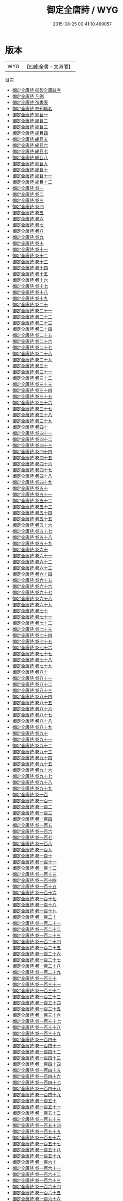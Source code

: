 #+TITLE: 御定全唐詩 / WYG
#+DATE: 2015-08-25 00:41:10.460057
* 版本
 |       WYG|【四庫全書・文淵閣】|
目次
 - [[file:KR4h0140_000.txt::000-1a][御定全唐詩 御製全唐詩序]]
 - [[file:KR4h0140_000.txt::000-3a][御定全唐詩 凡例]]
 - [[file:KR4h0140_000.txt::000-8a][御定全唐詩 進書表]]
 - [[file:KR4h0140_000.txt::000-11a][御定全唐詩 校刋職名]]
 - [[file:KR4h0140_000.txt::000-12a][御定全唐詩 總目一]]
 - [[file:KR4h0140_000.txt::000-21a][御定全唐詩 總目二]]
 - [[file:KR4h0140_000.txt::000-39a][御定全唐詩 總目三]]
 - [[file:KR4h0140_000.txt::000-46a][御定全唐詩 總目四]]
 - [[file:KR4h0140_000.txt::000-52a][御定全唐詩 總目五]]
 - [[file:KR4h0140_000.txt::000-65a][御定全唐詩 總目六]]
 - [[file:KR4h0140_000.txt::000-69a][御定全唐詩 總目七]]
 - [[file:KR4h0140_000.txt::000-77a][御定全唐詩 總目八]]
 - [[file:KR4h0140_000.txt::000-87a][御定全唐詩 總目九]]
 - [[file:KR4h0140_000.txt::000-97a][御定全唐詩 總目十]]
 - [[file:KR4h0140_000.txt::000-103a][御定全唐詩 總目十一]]
 - [[file:KR4h0140_000.txt::000-163a][御定全唐詩 總目十二]]
 - [[file:KR4h0140_001.txt::001-1a][御定全唐詩 卷一]]
 - [[file:KR4h0140_002.txt::002-1a][御定全唐詩 卷二]]
 - [[file:KR4h0140_003.txt::003-1a][御定全唐詩 卷三]]
 - [[file:KR4h0140_004.txt::004-1a][御定全唐詩 卷四]]
 - [[file:KR4h0140_005.txt::005-1a][御定全唐詩 卷五]]
 - [[file:KR4h0140_006.txt::006-1a][御定全唐詩 卷六]]
 - [[file:KR4h0140_007.txt::007-1a][御定全唐詩 卷七]]
 - [[file:KR4h0140_008.txt::008-1a][御定全唐詩 卷八]]
 - [[file:KR4h0140_009.txt::009-1a][御定全唐詩 卷九]]
 - [[file:KR4h0140_010.txt::010-1a][御定全唐詩 卷十]]
 - [[file:KR4h0140_011.txt::011-1a][御定全唐詩 卷十一]]
 - [[file:KR4h0140_012.txt::012-1a][御定全唐詩 卷十二]]
 - [[file:KR4h0140_013.txt::013-1a][御定全唐詩 卷十三]]
 - [[file:KR4h0140_014.txt::014-1a][御定全唐詩 卷十四]]
 - [[file:KR4h0140_015.txt::015-1a][御定全唐詩 卷十五]]
 - [[file:KR4h0140_016.txt::016-1a][御定全唐詩 卷十六]]
 - [[file:KR4h0140_017.txt::017-1a][御定全唐詩 卷十七]]
 - [[file:KR4h0140_018.txt::018-1a][御定全唐詩 卷十八]]
 - [[file:KR4h0140_019.txt::019-1a][御定全唐詩 卷十九]]
 - [[file:KR4h0140_020.txt::020-1a][御定全唐詩 卷二十]]
 - [[file:KR4h0140_021.txt::021-1a][御定全唐詩 卷二十一]]
 - [[file:KR4h0140_022.txt::022-1a][御定全唐詩 卷二十二]]
 - [[file:KR4h0140_023.txt::023-1a][御定全唐詩 卷二十三]]
 - [[file:KR4h0140_024.txt::024-1a][御定全唐詩 卷二十四]]
 - [[file:KR4h0140_025.txt::025-1a][御定全唐詩 卷二十五]]
 - [[file:KR4h0140_026.txt::026-1a][御定全唐詩 卷二十六]]
 - [[file:KR4h0140_027.txt::027-1a][御定全唐詩 卷二十七]]
 - [[file:KR4h0140_028.txt::028-1a][御定全唐詩 卷二十八]]
 - [[file:KR4h0140_029.txt::029-1a][御定全唐詩 卷二十九]]
 - [[file:KR4h0140_030.txt::030-1a][御定全唐詩 卷三十]]
 - [[file:KR4h0140_031.txt::031-1a][御定全唐詩 卷三十一]]
 - [[file:KR4h0140_032.txt::032-1a][御定全唐詩 卷三十二]]
 - [[file:KR4h0140_033.txt::033-1a][御定全唐詩 卷三十三]]
 - [[file:KR4h0140_034.txt::034-1a][御定全唐詩 卷三十四]]
 - [[file:KR4h0140_035.txt::035-1a][御定全唐詩 卷三十五]]
 - [[file:KR4h0140_036.txt::036-1a][御定全唐詩 卷三十六]]
 - [[file:KR4h0140_037.txt::037-1a][御定全唐詩 卷三十七]]
 - [[file:KR4h0140_038.txt::038-1a][御定全唐詩 卷三十八]]
 - [[file:KR4h0140_039.txt::039-1a][御定全唐詩 卷三十九]]
 - [[file:KR4h0140_040.txt::040-1a][御定全唐詩 卷四十]]
 - [[file:KR4h0140_041.txt::041-1a][御定全唐詩 卷四十一]]
 - [[file:KR4h0140_042.txt::042-1a][御定全唐詩 卷四十二]]
 - [[file:KR4h0140_043.txt::043-1a][御定全唐詩 卷四十三]]
 - [[file:KR4h0140_044.txt::044-1a][御定全唐詩 卷四十四]]
 - [[file:KR4h0140_045.txt::045-1a][御定全唐詩 卷四十五]]
 - [[file:KR4h0140_046.txt::046-1a][御定全唐詩 卷四十六]]
 - [[file:KR4h0140_047.txt::047-1a][御定全唐詩 卷四十七]]
 - [[file:KR4h0140_048.txt::048-1a][御定全唐詩 卷四十八]]
 - [[file:KR4h0140_049.txt::049-1a][御定全唐詩 卷四十九]]
 - [[file:KR4h0140_050.txt::050-1a][御定全唐詩 卷五十]]
 - [[file:KR4h0140_051.txt::051-1a][御定全唐詩 卷五十一]]
 - [[file:KR4h0140_052.txt::052-1a][御定全唐詩 卷五十二]]
 - [[file:KR4h0140_053.txt::053-1a][御定全唐詩 卷五十三]]
 - [[file:KR4h0140_054.txt::054-1a][御定全唐詩 卷五十四]]
 - [[file:KR4h0140_055.txt::055-1a][御定全唐詩 卷五十五]]
 - [[file:KR4h0140_056.txt::056-1a][御定全唐詩 卷五十六]]
 - [[file:KR4h0140_057.txt::057-1a][御定全唐詩 卷五十七]]
 - [[file:KR4h0140_058.txt::058-1a][御定全唐詩 卷五十八]]
 - [[file:KR4h0140_059.txt::059-1a][御定全唐詩 卷五十九]]
 - [[file:KR4h0140_060.txt::060-1a][御定全唐詩 卷六十]]
 - [[file:KR4h0140_061.txt::061-1a][御定全唐詩 卷六十一]]
 - [[file:KR4h0140_062.txt::062-1a][御定全唐詩 卷六十二]]
 - [[file:KR4h0140_063.txt::063-1a][御定全唐詩 卷六十三]]
 - [[file:KR4h0140_064.txt::064-1a][御定全唐詩 卷六十四]]
 - [[file:KR4h0140_065.txt::065-1a][御定全唐詩 卷六十五]]
 - [[file:KR4h0140_066.txt::066-1a][御定全唐詩 卷六十六]]
 - [[file:KR4h0140_067.txt::067-1a][御定全唐詩 卷六十七]]
 - [[file:KR4h0140_068.txt::068-1a][御定全唐詩 卷六十八]]
 - [[file:KR4h0140_069.txt::069-1a][御定全唐詩 卷六十九]]
 - [[file:KR4h0140_070.txt::070-1a][御定全唐詩 卷七十]]
 - [[file:KR4h0140_071.txt::071-1a][御定全唐詩 卷七十一]]
 - [[file:KR4h0140_072.txt::072-1a][御定全唐詩 卷七十二]]
 - [[file:KR4h0140_073.txt::073-1a][御定全唐詩 卷七十三]]
 - [[file:KR4h0140_074.txt::074-1a][御定全唐詩 卷七十四]]
 - [[file:KR4h0140_075.txt::075-1a][御定全唐詩 卷七十五]]
 - [[file:KR4h0140_076.txt::076-1a][御定全唐詩 卷七十六]]
 - [[file:KR4h0140_077.txt::077-1a][御定全唐詩 卷七十七]]
 - [[file:KR4h0140_078.txt::078-1a][御定全唐詩 卷七十八]]
 - [[file:KR4h0140_079.txt::079-1a][御定全唐詩 卷七十九]]
 - [[file:KR4h0140_080.txt::080-1a][御定全唐詩 卷八十]]
 - [[file:KR4h0140_081.txt::081-1a][御定全唐詩 卷八十一]]
 - [[file:KR4h0140_082.txt::082-1a][御定全唐詩 卷八十二]]
 - [[file:KR4h0140_083.txt::083-1a][御定全唐詩 卷八十三]]
 - [[file:KR4h0140_084.txt::084-1a][御定全唐詩 卷八十四]]
 - [[file:KR4h0140_085.txt::085-1a][御定全唐詩 卷八十五]]
 - [[file:KR4h0140_086.txt::086-1a][御定全唐詩 卷八十六]]
 - [[file:KR4h0140_087.txt::087-1a][御定全唐詩 卷八十七]]
 - [[file:KR4h0140_088.txt::088-1a][御定全唐詩 卷八十八]]
 - [[file:KR4h0140_089.txt::089-1a][御定全唐詩 卷八十九]]
 - [[file:KR4h0140_090.txt::090-1a][御定全唐詩 卷九十]]
 - [[file:KR4h0140_091.txt::091-1a][御定全唐詩 卷九十一]]
 - [[file:KR4h0140_092.txt::092-1a][御定全唐詩 卷九十二]]
 - [[file:KR4h0140_093.txt::093-1a][御定全唐詩 卷九十三]]
 - [[file:KR4h0140_094.txt::094-1a][御定全唐詩 卷九十四]]
 - [[file:KR4h0140_095.txt::095-1a][御定全唐詩 卷九十五]]
 - [[file:KR4h0140_096.txt::096-1a][御定全唐詩 卷九十六]]
 - [[file:KR4h0140_097.txt::097-1a][御定全唐詩 卷九十七]]
 - [[file:KR4h0140_098.txt::098-1a][御定全唐詩 卷九十八]]
 - [[file:KR4h0140_099.txt::099-1a][御定全唐詩 卷九十九]]
 - [[file:KR4h0140_100.txt::100-1a][御定全唐詩 卷一百]]
 - [[file:KR4h0140_101.txt::101-1a][御定全唐詩 卷一百一]]
 - [[file:KR4h0140_102.txt::102-1a][御定全唐詩 卷一百二]]
 - [[file:KR4h0140_103.txt::103-1a][御定全唐詩 卷一百三]]
 - [[file:KR4h0140_104.txt::104-1a][御定全唐詩 卷一百四]]
 - [[file:KR4h0140_105.txt::105-1a][御定全唐詩 卷一百五]]
 - [[file:KR4h0140_106.txt::106-1a][御定全唐詩 卷一百六]]
 - [[file:KR4h0140_107.txt::107-1a][御定全唐詩 卷一百七]]
 - [[file:KR4h0140_108.txt::108-1a][御定全唐詩 卷一百八]]
 - [[file:KR4h0140_109.txt::109-1a][御定全唐詩 卷一百九]]
 - [[file:KR4h0140_110.txt::110-1a][御定全唐詩 卷一百十]]
 - [[file:KR4h0140_111.txt::111-1a][御定全唐詩 卷一百十一]]
 - [[file:KR4h0140_112.txt::112-1a][御定全唐詩 卷一百十二]]
 - [[file:KR4h0140_113.txt::113-1a][御定全唐詩 卷一百十三]]
 - [[file:KR4h0140_114.txt::114-1a][御定全唐詩 卷一百十四]]
 - [[file:KR4h0140_115.txt::115-1a][御定全唐詩 卷一百十五]]
 - [[file:KR4h0140_116.txt::116-1a][御定全唐詩 卷一百十六]]
 - [[file:KR4h0140_117.txt::117-1a][御定全唐詩 卷一百十七]]
 - [[file:KR4h0140_118.txt::118-1a][御定全唐詩 卷一百十八]]
 - [[file:KR4h0140_119.txt::119-1a][御定全唐詩 卷一百十九]]
 - [[file:KR4h0140_120.txt::120-1a][御定全唐詩 卷一百二十]]
 - [[file:KR4h0140_121.txt::121-1a][御定全唐詩 卷一百二十一]]
 - [[file:KR4h0140_122.txt::122-1a][御定全唐詩 卷一百二十二]]
 - [[file:KR4h0140_123.txt::123-1a][御定全唐詩 卷一百二十三]]
 - [[file:KR4h0140_124.txt::124-1a][御定全唐詩 卷一百二十四]]
 - [[file:KR4h0140_125.txt::125-1a][御定全唐詩 卷一百二十五]]
 - [[file:KR4h0140_126.txt::126-1a][御定全唐詩 卷一百二十六]]
 - [[file:KR4h0140_127.txt::127-1a][御定全唐詩 卷一百二十七]]
 - [[file:KR4h0140_128.txt::128-1a][御定全唐詩 卷一百二十八]]
 - [[file:KR4h0140_129.txt::129-1a][御定全唐詩 卷一百二十九]]
 - [[file:KR4h0140_130.txt::130-1a][御定全唐詩 卷一百三十]]
 - [[file:KR4h0140_131.txt::131-1a][御定全唐詩 卷一百三十一]]
 - [[file:KR4h0140_132.txt::132-1a][御定全唐詩 卷一百三十二]]
 - [[file:KR4h0140_133.txt::133-1a][御定全唐詩 卷一百三十三]]
 - [[file:KR4h0140_134.txt::134-1a][御定全唐詩 卷一百三十四]]
 - [[file:KR4h0140_135.txt::135-1a][御定全唐詩 卷一百三十五]]
 - [[file:KR4h0140_136.txt::136-1a][御定全唐詩 卷一百三十六]]
 - [[file:KR4h0140_137.txt::137-1a][御定全唐詩 卷一百三十七]]
 - [[file:KR4h0140_138.txt::138-1a][御定全唐詩 卷一百三十八]]
 - [[file:KR4h0140_139.txt::139-1a][御定全唐詩 卷一百三十九]]
 - [[file:KR4h0140_140.txt::140-1a][御定全唐詩 卷一百四十]]
 - [[file:KR4h0140_141.txt::141-1a][御定全唐詩 卷一百四十一]]
 - [[file:KR4h0140_142.txt::142-1a][御定全唐詩 卷一百四十二]]
 - [[file:KR4h0140_143.txt::143-1a][御定全唐詩 卷一百四十三]]
 - [[file:KR4h0140_144.txt::144-1a][御定全唐詩 卷一百四十四]]
 - [[file:KR4h0140_145.txt::145-1a][御定全唐詩 卷一百四十五]]
 - [[file:KR4h0140_146.txt::146-1a][御定全唐詩 卷一百四十六]]
 - [[file:KR4h0140_147.txt::147-1a][御定全唐詩 卷一百四十七]]
 - [[file:KR4h0140_148.txt::148-1a][御定全唐詩 卷一百四十八]]
 - [[file:KR4h0140_149.txt::149-1a][御定全唐詩 卷一百四十九]]
 - [[file:KR4h0140_150.txt::150-1a][御定全唐詩 卷一百五十]]
 - [[file:KR4h0140_151.txt::151-1a][御定全唐詩 卷一百五十一]]
 - [[file:KR4h0140_152.txt::152-1a][御定全唐詩 卷一百五十二]]
 - [[file:KR4h0140_153.txt::153-1a][御定全唐詩 卷一百五十三]]
 - [[file:KR4h0140_154.txt::154-1a][御定全唐詩 卷一百五十四]]
 - [[file:KR4h0140_155.txt::155-1a][御定全唐詩 卷一百五十五]]
 - [[file:KR4h0140_156.txt::156-1a][御定全唐詩 卷一百五十六]]
 - [[file:KR4h0140_157.txt::157-1a][御定全唐詩 卷一百五十七]]
 - [[file:KR4h0140_158.txt::158-1a][御定全唐詩 卷一百五十八]]
 - [[file:KR4h0140_159.txt::159-1a][御定全唐詩 卷一百五十九]]
 - [[file:KR4h0140_160.txt::160-1a][御定全唐詩 卷一百六十]]
 - [[file:KR4h0140_161.txt::161-1a][御定全唐詩 卷一百六十一]]
 - [[file:KR4h0140_162.txt::162-1a][御定全唐詩 卷一百六十二]]
 - [[file:KR4h0140_163.txt::163-1a][御定全唐詩 卷一百六十三]]
 - [[file:KR4h0140_164.txt::164-1a][御定全唐詩 卷一百六十四]]
 - [[file:KR4h0140_165.txt::165-1a][御定全唐詩 卷一百六十五]]
 - [[file:KR4h0140_166.txt::166-1a][御定全唐詩 卷一百六十六]]
 - [[file:KR4h0140_167.txt::167-1a][御定全唐詩 卷一百六十七]]
 - [[file:KR4h0140_168.txt::168-1a][御定全唐詩 卷一百六十八]]
 - [[file:KR4h0140_169.txt::169-1a][御定全唐詩 卷一百六十九]]
 - [[file:KR4h0140_170.txt::170-1a][御定全唐詩 卷一百七十]]
 - [[file:KR4h0140_171.txt::171-1a][御定全唐詩 卷一百七十一]]
 - [[file:KR4h0140_172.txt::172-1a][御定全唐詩 卷一百七十二]]
 - [[file:KR4h0140_173.txt::173-1a][御定全唐詩 卷一百七十三]]
 - [[file:KR4h0140_174.txt::174-1a][御定全唐詩 卷一百七十四]]
 - [[file:KR4h0140_175.txt::175-1a][御定全唐詩 卷一百七十五]]
 - [[file:KR4h0140_176.txt::176-1a][御定全唐詩 卷一百七十六]]
 - [[file:KR4h0140_177.txt::177-1a][御定全唐詩 卷一百七十七]]
 - [[file:KR4h0140_178.txt::178-1a][御定全唐詩 卷一百七十八]]
 - [[file:KR4h0140_179.txt::179-1a][御定全唐詩 卷一百七十九]]
 - [[file:KR4h0140_180.txt::180-1a][御定全唐詩 卷一百八十]]
 - [[file:KR4h0140_181.txt::181-1a][御定全唐詩 卷一百八十一]]
 - [[file:KR4h0140_182.txt::182-1a][御定全唐詩 卷一百八十二]]
 - [[file:KR4h0140_183.txt::183-1a][御定全唐詩 卷一百八十三]]
 - [[file:KR4h0140_184.txt::184-1a][御定全唐詩 卷一百八十四]]
 - [[file:KR4h0140_185.txt::185-1a][御定全唐詩 卷一百八十五]]
 - [[file:KR4h0140_186.txt::186-1a][御定全唐詩 卷一百八十六]]
 - [[file:KR4h0140_187.txt::187-1a][御定全唐詩 卷一百八十七]]
 - [[file:KR4h0140_188.txt::188-1a][御定全唐詩 卷一百八十八]]
 - [[file:KR4h0140_189.txt::189-1a][御定全唐詩 卷一百八十九]]
 - [[file:KR4h0140_190.txt::190-1a][御定全唐詩 卷一百九十]]
 - [[file:KR4h0140_191.txt::191-1a][御定全唐詩 卷一百九十一]]
 - [[file:KR4h0140_192.txt::192-1a][御定全唐詩 卷一百九十二]]
 - [[file:KR4h0140_193.txt::193-1a][御定全唐詩 卷一百九十三]]
 - [[file:KR4h0140_194.txt::194-1a][御定全唐詩 卷一百九十四]]
 - [[file:KR4h0140_195.txt::195-1a][御定全唐詩 卷一百九十五]]
 - [[file:KR4h0140_196.txt::196-1a][御定全唐詩 卷一百九十六]]
 - [[file:KR4h0140_197.txt::197-1a][御定全唐詩 卷一百九十七]]
 - [[file:KR4h0140_198.txt::198-1a][御定全唐詩 卷一百九十八]]
 - [[file:KR4h0140_199.txt::199-1a][御定全唐詩 卷一百九十九]]
 - [[file:KR4h0140_200.txt::200-1a][御定全唐詩 卷二百]]
 - [[file:KR4h0140_201.txt::201-1a][御定全唐詩 卷二百一]]
 - [[file:KR4h0140_202.txt::202-1a][御定全唐詩 卷二百二]]
 - [[file:KR4h0140_203.txt::203-1a][御定全唐詩 卷二百三]]
 - [[file:KR4h0140_204.txt::204-1a][御定全唐詩 卷二百四]]
 - [[file:KR4h0140_205.txt::205-1a][御定全唐詩 卷二百五]]
 - [[file:KR4h0140_206.txt::206-1a][御定全唐詩 卷二百六]]
 - [[file:KR4h0140_207.txt::207-1a][御定全唐詩 卷二百七]]
 - [[file:KR4h0140_208.txt::208-1a][御定全唐詩 卷二百八]]
 - [[file:KR4h0140_209.txt::209-1a][御定全唐詩 卷二百九]]
 - [[file:KR4h0140_210.txt::210-1a][御定全唐詩 卷二百十]]
 - [[file:KR4h0140_211.txt::211-1a][御定全唐詩 卷二百十一]]
 - [[file:KR4h0140_212.txt::212-1a][御定全唐詩 卷二百十二]]
 - [[file:KR4h0140_213.txt::213-1a][御定全唐詩 卷二百十三]]
 - [[file:KR4h0140_214.txt::214-1a][御定全唐詩 卷二百十四]]
 - [[file:KR4h0140_215.txt::215-1a][御定全唐詩 卷二百十五]]
 - [[file:KR4h0140_216.txt::216-1a][御定全唐詩 卷二百十六]]
 - [[file:KR4h0140_217.txt::217-1a][御定全唐詩 卷二百十七]]
 - [[file:KR4h0140_218.txt::218-1a][御定全唐詩 卷二百十八]]
 - [[file:KR4h0140_219.txt::219-1a][御定全唐詩 卷二百十九]]
 - [[file:KR4h0140_220.txt::220-1a][御定全唐詩 卷二百二十]]
 - [[file:KR4h0140_221.txt::221-1a][御定全唐詩 卷二百二十一]]
 - [[file:KR4h0140_222.txt::222-1a][御定全唐詩 卷二百二十二]]
 - [[file:KR4h0140_223.txt::223-1a][御定全唐詩 卷二百二十三]]
 - [[file:KR4h0140_224.txt::224-1a][御定全唐詩 卷二百二十四]]
 - [[file:KR4h0140_225.txt::225-1a][御定全唐詩 卷二百二十五]]
 - [[file:KR4h0140_226.txt::226-1a][御定全唐詩 卷二百二十六]]
 - [[file:KR4h0140_227.txt::227-1a][御定全唐詩 卷二百二十七]]
 - [[file:KR4h0140_228.txt::228-1a][御定全唐詩 卷二百二十八]]
 - [[file:KR4h0140_229.txt::229-1a][御定全唐詩 卷二百二十九]]
 - [[file:KR4h0140_230.txt::230-1a][御定全唐詩 卷二百三十]]
 - [[file:KR4h0140_231.txt::231-1a][御定全唐詩 卷二百三十一]]
 - [[file:KR4h0140_232.txt::232-1a][御定全唐詩 卷二百三十二]]
 - [[file:KR4h0140_233.txt::233-1a][御定全唐詩 卷二百三十三]]
 - [[file:KR4h0140_234.txt::234-1a][御定全唐詩 卷二百三十四]]
 - [[file:KR4h0140_235.txt::235-1a][御定全唐詩 卷二百三十五]]
 - [[file:KR4h0140_236.txt::236-1a][御定全唐詩 卷二百三十六]]
 - [[file:KR4h0140_237.txt::237-1a][御定全唐詩 卷二百三十七]]
 - [[file:KR4h0140_238.txt::238-1a][御定全唐詩 卷二百三十八]]
 - [[file:KR4h0140_239.txt::239-1a][御定全唐詩 卷二百三十九]]
 - [[file:KR4h0140_240.txt::240-1a][御定全唐詩 卷二百四十]]
 - [[file:KR4h0140_241.txt::241-1a][御定全唐詩 卷二百四十一]]
 - [[file:KR4h0140_242.txt::242-1a][御定全唐詩 卷二百四十二]]
 - [[file:KR4h0140_243.txt::243-1a][御定全唐詩 卷二百四十三]]
 - [[file:KR4h0140_244.txt::244-1a][御定全唐詩 卷二百四十四]]
 - [[file:KR4h0140_245.txt::245-1a][御定全唐詩 卷二百四十五]]
 - [[file:KR4h0140_246.txt::246-1a][御定全唐詩 卷二百四十六]]
 - [[file:KR4h0140_247.txt::247-1a][御定全唐詩 卷二百四十七]]
 - [[file:KR4h0140_248.txt::248-1a][御定全唐詩 卷二百四十八]]
 - [[file:KR4h0140_249.txt::249-1a][御定全唐詩 卷二百四十九]]
 - [[file:KR4h0140_250.txt::250-1a][御定全唐詩 卷二百五十]]
 - [[file:KR4h0140_251.txt::251-1a][御定全唐詩 卷二百五十一]]
 - [[file:KR4h0140_252.txt::252-1a][御定全唐詩 卷二百五十二]]
 - [[file:KR4h0140_253.txt::253-1a][御定全唐詩 卷二百五十三]]
 - [[file:KR4h0140_254.txt::254-1a][御定全唐詩 卷二百五十四]]
 - [[file:KR4h0140_255.txt::255-1a][御定全唐詩 卷二百五十五]]
 - [[file:KR4h0140_256.txt::256-1a][御定全唐詩 卷二百五十六]]
 - [[file:KR4h0140_257.txt::257-1a][御定全唐詩 卷二百五十七]]
 - [[file:KR4h0140_258.txt::258-1a][御定全唐詩 卷二百五十八]]
 - [[file:KR4h0140_259.txt::259-1a][御定全唐詩 卷二百五十九]]
 - [[file:KR4h0140_260.txt::260-1a][御定全唐詩 卷二百六十]]
 - [[file:KR4h0140_261.txt::261-1a][御定全唐詩 卷二百六十一]]
 - [[file:KR4h0140_262.txt::262-1a][御定全唐詩 卷二百六十二]]
 - [[file:KR4h0140_263.txt::263-1a][御定全唐詩 卷二百六十三]]
 - [[file:KR4h0140_264.txt::264-1a][御定全唐詩 卷二百六十四]]
 - [[file:KR4h0140_265.txt::265-1a][御定全唐詩 卷二百六十五]]
 - [[file:KR4h0140_266.txt::266-1a][御定全唐詩 卷二百六十六]]
 - [[file:KR4h0140_267.txt::267-1a][御定全唐詩 卷二百六十七]]
 - [[file:KR4h0140_268.txt::268-1a][御定全唐詩 卷二百六十八]]
 - [[file:KR4h0140_269.txt::269-1a][御定全唐詩 卷二百六十九]]
 - [[file:KR4h0140_270.txt::270-1a][御定全唐詩 卷二百七十]]
 - [[file:KR4h0140_271.txt::271-1a][御定全唐詩 卷二百七十一]]
 - [[file:KR4h0140_272.txt::272-1a][御定全唐詩 卷二百七十二]]
 - [[file:KR4h0140_273.txt::273-1a][御定全唐詩 卷二百七十三]]
 - [[file:KR4h0140_274.txt::274-1a][御定全唐詩 卷二百七十四]]
 - [[file:KR4h0140_275.txt::275-1a][御定全唐詩 卷二百七十五]]
 - [[file:KR4h0140_276.txt::276-1a][御定全唐詩 卷二百七十六]]
 - [[file:KR4h0140_277.txt::277-1a][御定全唐詩 卷二百七十七]]
 - [[file:KR4h0140_278.txt::278-1a][御定全唐詩 卷二百七十八]]
 - [[file:KR4h0140_279.txt::279-1a][御定全唐詩 卷二百七十九]]
 - [[file:KR4h0140_280.txt::280-1a][御定全唐詩 卷二百八十]]
 - [[file:KR4h0140_281.txt::281-1a][御定全唐詩 卷二百八十一]]
 - [[file:KR4h0140_282.txt::282-1a][御定全唐詩 卷二百八十二]]
 - [[file:KR4h0140_283.txt::283-1a][御定全唐詩 卷二百八十三]]
 - [[file:KR4h0140_284.txt::284-1a][御定全唐詩 卷二百八十四]]
 - [[file:KR4h0140_285.txt::285-1a][御定全唐詩 卷二百八十五]]
 - [[file:KR4h0140_286.txt::286-1a][御定全唐詩 卷二百八十六]]
 - [[file:KR4h0140_287.txt::287-1a][御定全唐詩 卷二百八十七]]
 - [[file:KR4h0140_288.txt::288-1a][御定全唐詩 卷二百八十八]]
 - [[file:KR4h0140_289.txt::289-1a][御定全唐詩 卷二百八十九]]
 - [[file:KR4h0140_290.txt::290-1a][御定全唐詩 卷二百九十]]
 - [[file:KR4h0140_291.txt::291-1a][御定全唐詩 卷二百九十一]]
 - [[file:KR4h0140_292.txt::292-1a][御定全唐詩 卷二百九十二]]
 - [[file:KR4h0140_293.txt::293-1a][御定全唐詩 卷二百九十三]]
 - [[file:KR4h0140_294.txt::294-1a][御定全唐詩 卷二百九十四]]
 - [[file:KR4h0140_295.txt::295-1a][御定全唐詩 卷二百九十五]]
 - [[file:KR4h0140_296.txt::296-1a][御定全唐詩 卷二百九十六]]
 - [[file:KR4h0140_297.txt::297-1a][御定全唐詩 卷二百九十七]]
 - [[file:KR4h0140_298.txt::298-1a][御定全唐詩 卷二百九十八]]
 - [[file:KR4h0140_299.txt::299-1a][御定全唐詩 卷二百九十九]]
 - [[file:KR4h0140_300.txt::300-1a][御定全唐詩 卷三百]]
 - [[file:KR4h0140_301.txt::301-1a][御定全唐詩 卷三百一]]
 - [[file:KR4h0140_302.txt::302-1a][御定全唐詩 卷三百二]]
 - [[file:KR4h0140_303.txt::303-1a][御定全唐詩 卷三百三]]
 - [[file:KR4h0140_304.txt::304-1a][御定全唐詩 卷三百四]]
 - [[file:KR4h0140_305.txt::305-1a][御定全唐詩 卷三百五]]
 - [[file:KR4h0140_306.txt::306-1a][御定全唐詩 卷三百六]]
 - [[file:KR4h0140_307.txt::307-1a][御定全唐詩 卷三百七]]
 - [[file:KR4h0140_308.txt::308-1a][御定全唐詩 卷三百八]]
 - [[file:KR4h0140_309.txt::309-1a][御定全唐詩 卷三百九]]
 - [[file:KR4h0140_310.txt::310-1a][御定全唐詩 卷三百十]]
 - [[file:KR4h0140_311.txt::311-1a][御定全唐詩 卷三百十一]]
 - [[file:KR4h0140_312.txt::312-1a][御定全唐詩 卷三百十二]]
 - [[file:KR4h0140_313.txt::313-1a][御定全唐詩 卷三百十三]]
 - [[file:KR4h0140_314.txt::314-1a][御定全唐詩 卷三百十四]]
 - [[file:KR4h0140_315.txt::315-1a][御定全唐詩 卷三百十五]]
 - [[file:KR4h0140_316.txt::316-1a][御定全唐詩 卷三百十六]]
 - [[file:KR4h0140_317.txt::317-1a][御定全唐詩 卷三百十七]]
 - [[file:KR4h0140_318.txt::318-1a][御定全唐詩 卷三百十八]]
 - [[file:KR4h0140_319.txt::319-1a][御定全唐詩 卷三百十九]]
 - [[file:KR4h0140_320.txt::320-1a][御定全唐詩 卷三百二十]]
 - [[file:KR4h0140_321.txt::321-1a][御定全唐詩 卷三百二十一]]
 - [[file:KR4h0140_322.txt::322-1a][御定全唐詩 卷三百二十二]]
 - [[file:KR4h0140_323.txt::323-1a][御定全唐詩 卷三百二十三]]
 - [[file:KR4h0140_324.txt::324-1a][御定全唐詩 卷三百二十四]]
 - [[file:KR4h0140_325.txt::325-1a][御定全唐詩 卷三百二十五]]
 - [[file:KR4h0140_326.txt::326-1a][御定全唐詩 卷三百二十六]]
 - [[file:KR4h0140_327.txt::327-1a][御定全唐詩 卷三百二十七]]
 - [[file:KR4h0140_328.txt::328-1a][御定全唐詩 卷三百二十八]]
 - [[file:KR4h0140_329.txt::329-1a][御定全唐詩 卷三百二十九]]
 - [[file:KR4h0140_330.txt::330-1a][御定全唐詩 卷三百三十]]
 - [[file:KR4h0140_331.txt::331-1a][御定全唐詩 卷三百三十一]]
 - [[file:KR4h0140_332.txt::332-1a][御定全唐詩 卷三百三十二]]
 - [[file:KR4h0140_333.txt::333-1a][御定全唐詩 卷三百三十三]]
 - [[file:KR4h0140_334.txt::334-1a][御定全唐詩 卷三百三十四]]
 - [[file:KR4h0140_335.txt::335-1a][御定全唐詩 卷三百三十五]]
 - [[file:KR4h0140_336.txt::336-1a][御定全唐詩 卷三百三十六]]
 - [[file:KR4h0140_337.txt::337-1a][御定全唐詩 卷三百三十七]]
 - [[file:KR4h0140_338.txt::338-1a][御定全唐詩 卷三百三十八]]
 - [[file:KR4h0140_339.txt::339-1a][御定全唐詩 卷三百三十九]]
 - [[file:KR4h0140_340.txt::340-1a][御定全唐詩 卷三百四十]]
 - [[file:KR4h0140_341.txt::341-1a][御定全唐詩 卷三百四十一]]
 - [[file:KR4h0140_342.txt::342-1a][御定全唐詩 卷三百四十二]]
 - [[file:KR4h0140_343.txt::343-1a][御定全唐詩 卷三百四十三]]
 - [[file:KR4h0140_344.txt::344-1a][御定全唐詩 卷三百四十四]]
 - [[file:KR4h0140_345.txt::345-1a][御定全唐詩 卷三百四十五]]
 - [[file:KR4h0140_346.txt::346-1a][御定全唐詩 卷三百四十六]]
 - [[file:KR4h0140_347.txt::347-1a][御定全唐詩 卷三百四十七]]
 - [[file:KR4h0140_348.txt::348-1a][御定全唐詩 卷三百四十八]]
 - [[file:KR4h0140_349.txt::349-1a][御定全唐詩 卷三百四十九]]
 - [[file:KR4h0140_350.txt::350-1a][御定全唐詩 卷三百五十]]
 - [[file:KR4h0140_351.txt::351-1a][御定全唐詩 卷三百五十一]]
 - [[file:KR4h0140_352.txt::352-1a][御定全唐詩 卷三百五十二]]
 - [[file:KR4h0140_353.txt::353-1a][御定全唐詩 卷三百五十三]]
 - [[file:KR4h0140_354.txt::354-1a][御定全唐詩 卷三百五十四]]
 - [[file:KR4h0140_355.txt::355-1a][御定全唐詩 卷三百五十五]]
 - [[file:KR4h0140_356.txt::356-1a][御定全唐詩 卷三百五十六]]
 - [[file:KR4h0140_357.txt::357-1a][御定全唐詩 卷三百五十七]]
 - [[file:KR4h0140_358.txt::358-1a][御定全唐詩 卷三百五十八]]
 - [[file:KR4h0140_359.txt::359-1a][御定全唐詩 卷三百五十九]]
 - [[file:KR4h0140_360.txt::360-1a][御定全唐詩 卷三百六十]]
 - [[file:KR4h0140_361.txt::361-1a][御定全唐詩 卷三百六十一]]
 - [[file:KR4h0140_362.txt::362-1a][御定全唐詩 卷三百六十二]]
 - [[file:KR4h0140_363.txt::363-1a][御定全唐詩 卷三百六十三]]
 - [[file:KR4h0140_364.txt::364-1a][御定全唐詩 卷三百六十四]]
 - [[file:KR4h0140_365.txt::365-1a][御定全唐詩 卷三百六十五]]
 - [[file:KR4h0140_366.txt::366-1a][御定全唐詩 卷三百六十六]]
 - [[file:KR4h0140_367.txt::367-1a][御定全唐詩 卷三百六十七]]
 - [[file:KR4h0140_368.txt::368-1a][御定全唐詩 卷三百六十八]]
 - [[file:KR4h0140_369.txt::369-1a][御定全唐詩 卷三百六十九]]
 - [[file:KR4h0140_370.txt::370-1a][御定全唐詩 卷三百七十]]
 - [[file:KR4h0140_371.txt::371-1a][御定全唐詩 卷三百七十一]]
 - [[file:KR4h0140_372.txt::372-1a][御定全唐詩 卷三百七十二]]
 - [[file:KR4h0140_373.txt::373-1a][御定全唐詩 卷三百七十三]]
 - [[file:KR4h0140_374.txt::374-1a][御定全唐詩 卷三百七十四]]
 - [[file:KR4h0140_375.txt::375-1a][御定全唐詩 卷三百七十五]]
 - [[file:KR4h0140_376.txt::376-1a][御定全唐詩 卷三百七十六]]
 - [[file:KR4h0140_377.txt::377-1a][御定全唐詩 卷三百七十七]]
 - [[file:KR4h0140_378.txt::378-1a][御定全唐詩 卷三百七十八]]
 - [[file:KR4h0140_379.txt::379-1a][御定全唐詩 卷三百七十九]]
 - [[file:KR4h0140_380.txt::380-1a][御定全唐詩 卷三百八十]]
 - [[file:KR4h0140_381.txt::381-1a][御定全唐詩 卷三百八十一]]
 - [[file:KR4h0140_382.txt::382-1a][御定全唐詩 卷三百八十二]]
 - [[file:KR4h0140_383.txt::383-1a][御定全唐詩 卷三百八十三]]
 - [[file:KR4h0140_384.txt::384-1a][御定全唐詩 卷三百八十四]]
 - [[file:KR4h0140_385.txt::385-1a][御定全唐詩 卷三百八十五]]
 - [[file:KR4h0140_386.txt::386-1a][御定全唐詩 卷三百八十六]]
 - [[file:KR4h0140_387.txt::387-1a][御定全唐詩 卷三百八十七]]
 - [[file:KR4h0140_388.txt::388-1a][御定全唐詩 卷三百八十八]]
 - [[file:KR4h0140_389.txt::389-1a][御定全唐詩 卷三百八十九]]
 - [[file:KR4h0140_390.txt::390-1a][御定全唐詩 卷三百九十]]
 - [[file:KR4h0140_391.txt::391-1a][御定全唐詩 卷三百九十一]]
 - [[file:KR4h0140_392.txt::392-1a][御定全唐詩 卷三百九十二]]
 - [[file:KR4h0140_393.txt::393-1a][御定全唐詩 卷三百九十三]]
 - [[file:KR4h0140_394.txt::394-1a][御定全唐詩 卷三百九十四]]
 - [[file:KR4h0140_395.txt::395-1a][御定全唐詩 卷三百九十五]]
 - [[file:KR4h0140_396.txt::396-1a][御定全唐詩 卷三百九十六]]
 - [[file:KR4h0140_397.txt::397-1a][御定全唐詩 卷三百九十七]]
 - [[file:KR4h0140_398.txt::398-1a][御定全唐詩 卷三百九十八]]
 - [[file:KR4h0140_399.txt::399-1a][御定全唐詩 卷三百九十九]]
 - [[file:KR4h0140_400.txt::400-1a][御定全唐詩 卷四百]]
 - [[file:KR4h0140_401.txt::401-1a][御定全唐詩 卷四百一]]
 - [[file:KR4h0140_402.txt::402-1a][御定全唐詩 卷四百二]]
 - [[file:KR4h0140_403.txt::403-1a][御定全唐詩 卷四百三]]
 - [[file:KR4h0140_404.txt::404-1a][御定全唐詩 卷四百四]]
 - [[file:KR4h0140_405.txt::405-1a][御定全唐詩 卷四百五]]
 - [[file:KR4h0140_406.txt::406-1a][御定全唐詩 卷四百六]]
 - [[file:KR4h0140_407.txt::407-1a][御定全唐詩 卷四百七]]
 - [[file:KR4h0140_408.txt::408-1a][御定全唐詩 卷四百八]]
 - [[file:KR4h0140_409.txt::409-1a][御定全唐詩 卷四百九]]
 - [[file:KR4h0140_410.txt::410-1a][御定全唐詩 卷四百十]]
 - [[file:KR4h0140_411.txt::411-1a][御定全唐詩 卷四百十一]]
 - [[file:KR4h0140_412.txt::412-1a][御定全唐詩 卷四百十二]]
 - [[file:KR4h0140_413.txt::413-1a][御定全唐詩 卷四百十三]]
 - [[file:KR4h0140_414.txt::414-1a][御定全唐詩 卷四百十四]]
 - [[file:KR4h0140_415.txt::415-1a][御定全唐詩 卷四百十五]]
 - [[file:KR4h0140_416.txt::416-1a][御定全唐詩 卷四百十六]]
 - [[file:KR4h0140_417.txt::417-1a][御定全唐詩 卷四百十七]]
 - [[file:KR4h0140_418.txt::418-1a][御定全唐詩 卷四百十八]]
 - [[file:KR4h0140_419.txt::419-1a][御定全唐詩 卷四百十九]]
 - [[file:KR4h0140_420.txt::420-1a][御定全唐詩 卷四百二十]]
 - [[file:KR4h0140_421.txt::421-1a][御定全唐詩 卷四百二十一]]
 - [[file:KR4h0140_422.txt::422-1a][御定全唐詩 卷四百二十二]]
 - [[file:KR4h0140_423.txt::423-1a][御定全唐詩 卷四百二十三]]
 - [[file:KR4h0140_424.txt::424-1a][御定全唐詩 卷四百二十四]]
 - [[file:KR4h0140_425.txt::425-1a][御定全唐詩 卷四百二十五]]
 - [[file:KR4h0140_426.txt::426-1a][御定全唐詩 卷四百二十六]]
 - [[file:KR4h0140_427.txt::427-1a][御定全唐詩 卷四百二十七]]
 - [[file:KR4h0140_428.txt::428-1a][御定全唐詩 卷四百二十八]]
 - [[file:KR4h0140_429.txt::429-1a][御定全唐詩 卷四百二十九]]
 - [[file:KR4h0140_430.txt::430-1a][御定全唐詩 卷四百三十]]
 - [[file:KR4h0140_431.txt::431-1a][御定全唐詩 卷四百三十一]]
 - [[file:KR4h0140_432.txt::432-1a][御定全唐詩 卷四百三十二]]
 - [[file:KR4h0140_433.txt::433-1a][御定全唐詩 卷四百三十三]]
 - [[file:KR4h0140_434.txt::434-1a][御定全唐詩 卷四百三十四]]
 - [[file:KR4h0140_435.txt::435-1a][御定全唐詩 卷四百三十五]]
 - [[file:KR4h0140_436.txt::436-1a][御定全唐詩 卷四百三十六]]
 - [[file:KR4h0140_437.txt::437-1a][御定全唐詩 卷四百三十七]]
 - [[file:KR4h0140_438.txt::438-1a][御定全唐詩 卷四百三十八]]
 - [[file:KR4h0140_439.txt::439-1a][御定全唐詩 卷四百三十九]]
 - [[file:KR4h0140_440.txt::440-1a][御定全唐詩 卷四百四十]]
 - [[file:KR4h0140_441.txt::441-1a][御定全唐詩 卷四百四十一]]
 - [[file:KR4h0140_442.txt::442-1a][御定全唐詩 卷四百四十二]]
 - [[file:KR4h0140_443.txt::443-1a][御定全唐詩 卷四百四十三]]
 - [[file:KR4h0140_444.txt::444-1a][御定全唐詩 卷四百四十四]]
 - [[file:KR4h0140_445.txt::445-1a][御定全唐詩 卷四百四十五]]
 - [[file:KR4h0140_446.txt::446-1a][御定全唐詩 卷四百四十六]]
 - [[file:KR4h0140_447.txt::447-1a][御定全唐詩 卷四百四十七]]
 - [[file:KR4h0140_448.txt::448-1a][御定全唐詩 卷四百四十八]]
 - [[file:KR4h0140_449.txt::449-1a][御定全唐詩 卷四百四十九]]
 - [[file:KR4h0140_450.txt::450-1a][御定全唐詩 卷四百五十]]
 - [[file:KR4h0140_451.txt::451-1a][御定全唐詩 卷四百五十一]]
 - [[file:KR4h0140_452.txt::452-1a][御定全唐詩 卷四百五十二]]
 - [[file:KR4h0140_453.txt::453-1a][御定全唐詩 卷四百五十三]]
 - [[file:KR4h0140_454.txt::454-1a][御定全唐詩 卷四百五十四]]
 - [[file:KR4h0140_455.txt::455-1a][御定全唐詩 卷四百五十五]]
 - [[file:KR4h0140_456.txt::456-1a][御定全唐詩 卷四百五十六]]
 - [[file:KR4h0140_457.txt::457-1a][御定全唐詩 卷四百五十七]]
 - [[file:KR4h0140_458.txt::458-1a][御定全唐詩 卷四百五十八]]
 - [[file:KR4h0140_459.txt::459-1a][御定全唐詩 卷四百五十九]]
 - [[file:KR4h0140_460.txt::460-1a][御定全唐詩 卷四百六十]]
 - [[file:KR4h0140_461.txt::461-1a][御定全唐詩 卷四百六十一]]
 - [[file:KR4h0140_462.txt::462-1a][御定全唐詩 卷四百六十二]]
 - [[file:KR4h0140_463.txt::463-1a][御定全唐詩 卷四百六十三]]
 - [[file:KR4h0140_464.txt::464-1a][御定全唐詩 卷四百六十四]]
 - [[file:KR4h0140_465.txt::465-1a][御定全唐詩 卷四百六十五]]
 - [[file:KR4h0140_466.txt::466-1a][御定全唐詩 卷四百六十六]]
 - [[file:KR4h0140_467.txt::467-1a][御定全唐詩 卷四百六十七]]
 - [[file:KR4h0140_468.txt::468-1a][御定全唐詩 卷四百六十八]]
 - [[file:KR4h0140_469.txt::469-1a][御定全唐詩 卷四百六十九]]
 - [[file:KR4h0140_470.txt::470-1a][御定全唐詩 卷四百七十]]
 - [[file:KR4h0140_471.txt::471-1a][御定全唐詩 卷四百七十一]]
 - [[file:KR4h0140_472.txt::472-1a][御定全唐詩 卷四百七十二]]
 - [[file:KR4h0140_473.txt::473-1a][御定全唐詩 卷四百七十三]]
 - [[file:KR4h0140_474.txt::474-1a][御定全唐詩 卷四百七十四]]
 - [[file:KR4h0140_475.txt::475-1a][御定全唐詩 卷四百七十五]]
 - [[file:KR4h0140_476.txt::476-1a][御定全唐詩 卷四百七十六]]
 - [[file:KR4h0140_477.txt::477-1a][御定全唐詩 卷四百七十七]]
 - [[file:KR4h0140_478.txt::478-1a][御定全唐詩 卷四百七十八]]
 - [[file:KR4h0140_479.txt::479-1a][御定全唐詩 卷四百七十九]]
 - [[file:KR4h0140_480.txt::480-1a][御定全唐詩 卷四百八十]]
 - [[file:KR4h0140_481.txt::481-1a][御定全唐詩 卷四百八十一]]
 - [[file:KR4h0140_482.txt::482-1a][御定全唐詩 卷四百八十二]]
 - [[file:KR4h0140_483.txt::483-1a][御定全唐詩 卷四百八十三]]
 - [[file:KR4h0140_484.txt::484-1a][御定全唐詩 卷四百八十四]]
 - [[file:KR4h0140_485.txt::485-1a][御定全唐詩 卷四百八十五]]
 - [[file:KR4h0140_486.txt::486-1a][御定全唐詩 卷四百八十六]]
 - [[file:KR4h0140_487.txt::487-1a][御定全唐詩 卷四百八十七]]
 - [[file:KR4h0140_488.txt::488-1a][御定全唐詩 卷四百八十八]]
 - [[file:KR4h0140_489.txt::489-1a][御定全唐詩 卷四百八十九]]
 - [[file:KR4h0140_490.txt::490-1a][御定全唐詩 卷四百九十]]
 - [[file:KR4h0140_491.txt::491-1a][御定全唐詩 卷四百九十一]]
 - [[file:KR4h0140_492.txt::492-1a][御定全唐詩 卷四百九十二]]
 - [[file:KR4h0140_493.txt::493-1a][御定全唐詩 卷四百九十三]]
 - [[file:KR4h0140_494.txt::494-1a][御定全唐詩 卷四百九十四]]
 - [[file:KR4h0140_495.txt::495-1a][御定全唐詩 卷四百九十五]]
 - [[file:KR4h0140_496.txt::496-1a][御定全唐詩 卷四百九十六]]
 - [[file:KR4h0140_497.txt::497-1a][御定全唐詩 卷四百九十七]]
 - [[file:KR4h0140_498.txt::498-1a][御定全唐詩 卷四百九十八]]
 - [[file:KR4h0140_499.txt::499-1a][御定全唐詩 卷四百九十九]]
 - [[file:KR4h0140_500.txt::500-1a][御定全唐詩 卷五百]]
 - [[file:KR4h0140_501.txt::501-1a][御定全唐詩 卷五百一]]
 - [[file:KR4h0140_502.txt::502-1a][御定全唐詩 卷五百二]]
 - [[file:KR4h0140_503.txt::503-1a][御定全唐詩 卷五百三]]
 - [[file:KR4h0140_504.txt::504-1a][御定全唐詩 卷五百四]]
 - [[file:KR4h0140_505.txt::505-1a][御定全唐詩 卷五百五]]
 - [[file:KR4h0140_506.txt::506-1a][御定全唐詩 卷五百六]]
 - [[file:KR4h0140_507.txt::507-1a][御定全唐詩 卷五百七]]
 - [[file:KR4h0140_508.txt::508-1a][御定全唐詩 卷五百八]]
 - [[file:KR4h0140_509.txt::509-1a][御定全唐詩 卷五百九]]
 - [[file:KR4h0140_510.txt::510-1a][御定全唐詩 卷五百十]]
 - [[file:KR4h0140_511.txt::511-1a][御定全唐詩 卷五百十一]]
 - [[file:KR4h0140_512.txt::512-1a][御定全唐詩 卷五百十二]]
 - [[file:KR4h0140_513.txt::513-1a][御定全唐詩 卷五百十三]]
 - [[file:KR4h0140_514.txt::514-1a][御定全唐詩 卷五百十四]]
 - [[file:KR4h0140_515.txt::515-1a][御定全唐詩 卷五百十五]]
 - [[file:KR4h0140_516.txt::516-1a][御定全唐詩 卷五百十六]]
 - [[file:KR4h0140_517.txt::517-1a][御定全唐詩 卷五百十七]]
 - [[file:KR4h0140_518.txt::518-1a][御定全唐詩 卷五百十八]]
 - [[file:KR4h0140_519.txt::519-1a][御定全唐詩 卷五百十九]]
 - [[file:KR4h0140_520.txt::520-1a][御定全唐詩 卷五百二十]]
 - [[file:KR4h0140_521.txt::521-1a][御定全唐詩 卷五百二十一]]
 - [[file:KR4h0140_522.txt::522-1a][御定全唐詩 卷五百二十二]]
 - [[file:KR4h0140_523.txt::523-1a][御定全唐詩 卷五百二十三]]
 - [[file:KR4h0140_524.txt::524-1a][御定全唐詩 卷五百二十四]]
 - [[file:KR4h0140_525.txt::525-1a][御定全唐詩 卷五百二十五]]
 - [[file:KR4h0140_526.txt::526-1a][御定全唐詩 卷五百二十六]]
 - [[file:KR4h0140_527.txt::527-1a][御定全唐詩 卷五百二十七]]
 - [[file:KR4h0140_528.txt::528-1a][御定全唐詩 卷五百二十八]]
 - [[file:KR4h0140_529.txt::529-1a][御定全唐詩 卷五百二十九]]
 - [[file:KR4h0140_530.txt::530-1a][御定全唐詩 卷五百三十]]
 - [[file:KR4h0140_531.txt::531-1a][御定全唐詩 卷五百三十一]]
 - [[file:KR4h0140_532.txt::532-1a][御定全唐詩 卷五百三十二]]
 - [[file:KR4h0140_533.txt::533-1a][御定全唐詩 卷五百三十三]]
 - [[file:KR4h0140_534.txt::534-1a][御定全唐詩 卷五百三十四]]
 - [[file:KR4h0140_535.txt::535-1a][御定全唐詩 卷五百三十五]]
 - [[file:KR4h0140_536.txt::536-1a][御定全唐詩 卷五百三十六]]
 - [[file:KR4h0140_537.txt::537-1a][御定全唐詩 卷五百三十七]]
 - [[file:KR4h0140_538.txt::538-1a][御定全唐詩 卷五百三十八]]
 - [[file:KR4h0140_539.txt::539-1a][御定全唐詩 卷五百三十九]]
 - [[file:KR4h0140_540.txt::540-1a][御定全唐詩 卷五百四十]]
 - [[file:KR4h0140_541.txt::541-1a][御定全唐詩 卷五百四十一]]
 - [[file:KR4h0140_542.txt::542-1a][御定全唐詩 卷五百四十二]]
 - [[file:KR4h0140_543.txt::543-1a][御定全唐詩 卷五百四十三]]
 - [[file:KR4h0140_544.txt::544-1a][御定全唐詩 卷五百四十四]]
 - [[file:KR4h0140_545.txt::545-1a][御定全唐詩 卷五百四十五]]
 - [[file:KR4h0140_546.txt::546-1a][御定全唐詩 卷五百四十六]]
 - [[file:KR4h0140_547.txt::547-1a][御定全唐詩 卷五百四十七]]
 - [[file:KR4h0140_548.txt::548-1a][御定全唐詩 卷五百四十八]]
 - [[file:KR4h0140_549.txt::549-1a][御定全唐詩 卷五百四十九]]
 - [[file:KR4h0140_550.txt::550-1a][御定全唐詩 卷五百五十]]
 - [[file:KR4h0140_551.txt::551-1a][御定全唐詩 卷五百五十一]]
 - [[file:KR4h0140_552.txt::552-1a][御定全唐詩 卷五百五十二]]
 - [[file:KR4h0140_553.txt::553-1a][御定全唐詩 卷五百五十三]]
 - [[file:KR4h0140_554.txt::554-1a][御定全唐詩 卷五百五十四]]
 - [[file:KR4h0140_555.txt::555-1a][御定全唐詩 卷五百五十五]]
 - [[file:KR4h0140_556.txt::556-1a][御定全唐詩 卷五百五十六]]
 - [[file:KR4h0140_557.txt::557-1a][御定全唐詩 卷五百五十七]]
 - [[file:KR4h0140_558.txt::558-1a][御定全唐詩 卷五百五十八]]
 - [[file:KR4h0140_559.txt::559-1a][御定全唐詩 卷五百五十九]]
 - [[file:KR4h0140_560.txt::560-1a][御定全唐詩 卷五百六十]]
 - [[file:KR4h0140_561.txt::561-1a][御定全唐詩 卷五百六十一]]
 - [[file:KR4h0140_562.txt::562-1a][御定全唐詩 卷五百六十二]]
 - [[file:KR4h0140_563.txt::563-1a][御定全唐詩 卷五百六十三]]
 - [[file:KR4h0140_564.txt::564-1a][御定全唐詩 卷五百六十四]]
 - [[file:KR4h0140_565.txt::565-1a][御定全唐詩 卷五百六十五]]
 - [[file:KR4h0140_566.txt::566-1a][御定全唐詩 卷五百六十六]]
 - [[file:KR4h0140_567.txt::567-1a][御定全唐詩 卷五百六十七]]
 - [[file:KR4h0140_568.txt::568-1a][御定全唐詩 卷五百六十八]]
 - [[file:KR4h0140_569.txt::569-1a][御定全唐詩 卷五百六十九]]
 - [[file:KR4h0140_570.txt::570-1a][御定全唐詩 卷五百七十]]
 - [[file:KR4h0140_571.txt::571-1a][御定全唐詩 卷五百七十一]]
 - [[file:KR4h0140_572.txt::572-1a][御定全唐詩 卷五百七十二]]
 - [[file:KR4h0140_573.txt::573-1a][御定全唐詩 卷五百七十三]]
 - [[file:KR4h0140_574.txt::574-1a][御定全唐詩 卷五百七十四]]
 - [[file:KR4h0140_575.txt::575-1a][御定全唐詩 卷五百七十五]]
 - [[file:KR4h0140_576.txt::576-1a][御定全唐詩 卷五百七十六]]
 - [[file:KR4h0140_577.txt::577-1a][御定全唐詩 卷五百七十七]]
 - [[file:KR4h0140_578.txt::578-1a][御定全唐詩 卷五百七十八]]
 - [[file:KR4h0140_579.txt::579-1a][御定全唐詩 卷五百七十九]]
 - [[file:KR4h0140_580.txt::580-1a][御定全唐詩 卷五百八十]]
 - [[file:KR4h0140_581.txt::581-1a][御定全唐詩 卷五百八十一]]
 - [[file:KR4h0140_582.txt::582-1a][御定全唐詩 卷五百八十二]]
 - [[file:KR4h0140_583.txt::583-1a][御定全唐詩 卷五百八十三]]
 - [[file:KR4h0140_584.txt::584-1a][御定全唐詩 卷五百八十四]]
 - [[file:KR4h0140_585.txt::585-1a][御定全唐詩 卷五百八十五]]
 - [[file:KR4h0140_586.txt::586-1a][御定全唐詩 卷五百八十六]]
 - [[file:KR4h0140_587.txt::587-1a][御定全唐詩 卷五百八十七]]
 - [[file:KR4h0140_588.txt::588-1a][御定全唐詩 卷五百八十八]]
 - [[file:KR4h0140_589.txt::589-1a][御定全唐詩 卷五百八十九]]
 - [[file:KR4h0140_590.txt::590-1a][御定全唐詩 卷五百九十]]
 - [[file:KR4h0140_591.txt::591-1a][御定全唐詩 卷五百九十一]]
 - [[file:KR4h0140_592.txt::592-1a][御定全唐詩 卷五百九十二]]
 - [[file:KR4h0140_593.txt::593-1a][御定全唐詩 卷五百九十三]]
 - [[file:KR4h0140_594.txt::594-1a][御定全唐詩 卷五百九十四]]
 - [[file:KR4h0140_595.txt::595-1a][御定全唐詩 卷五百九十五]]
 - [[file:KR4h0140_596.txt::596-1a][御定全唐詩 卷五百九十六]]
 - [[file:KR4h0140_597.txt::597-1a][御定全唐詩 卷五百九十七]]
 - [[file:KR4h0140_598.txt::598-1a][御定全唐詩 卷五百九十八]]
 - [[file:KR4h0140_599.txt::599-1a][御定全唐詩 卷五百九十九]]
 - [[file:KR4h0140_600.txt::600-1a][御定全唐詩 卷六百]]
 - [[file:KR4h0140_601.txt::601-1a][御定全唐詩 卷六百一]]
 - [[file:KR4h0140_602.txt::602-1a][御定全唐詩 卷六百二]]
 - [[file:KR4h0140_603.txt::603-1a][御定全唐詩 卷六百三]]
 - [[file:KR4h0140_604.txt::604-1a][御定全唐詩 卷六百四]]
 - [[file:KR4h0140_605.txt::605-1a][御定全唐詩 卷六百五]]
 - [[file:KR4h0140_606.txt::606-1a][御定全唐詩 卷六百六]]
 - [[file:KR4h0140_607.txt::607-1a][御定全唐詩 卷六百七]]
 - [[file:KR4h0140_608.txt::608-1a][御定全唐詩 卷六百八]]
 - [[file:KR4h0140_609.txt::609-1a][御定全唐詩 卷六百九]]
 - [[file:KR4h0140_610.txt::610-1a][御定全唐詩 卷六百十]]
 - [[file:KR4h0140_611.txt::611-1a][御定全唐詩 卷六百十一]]
 - [[file:KR4h0140_612.txt::612-1a][御定全唐詩 卷六百十二]]
 - [[file:KR4h0140_613.txt::613-1a][御定全唐詩 卷六百十三]]
 - [[file:KR4h0140_614.txt::614-1a][御定全唐詩 卷六百十四]]
 - [[file:KR4h0140_615.txt::615-1a][御定全唐詩 卷六百十五]]
 - [[file:KR4h0140_616.txt::616-1a][御定全唐詩 卷六百十六]]
 - [[file:KR4h0140_617.txt::617-1a][御定全唐詩 卷六百十七]]
 - [[file:KR4h0140_618.txt::618-1a][御定全唐詩 卷六百十八]]
 - [[file:KR4h0140_619.txt::619-1a][御定全唐詩 卷六百十九]]
 - [[file:KR4h0140_620.txt::620-1a][御定全唐詩 卷六百二十]]
 - [[file:KR4h0140_621.txt::621-1a][御定全唐詩 卷六百二十一]]
 - [[file:KR4h0140_622.txt::622-1a][御定全唐詩 卷六百二十二]]
 - [[file:KR4h0140_623.txt::623-1a][御定全唐詩 卷六百二十三]]
 - [[file:KR4h0140_624.txt::624-1a][御定全唐詩 卷六百二十四]]
 - [[file:KR4h0140_625.txt::625-1a][御定全唐詩 卷六百二十五]]
 - [[file:KR4h0140_626.txt::626-1a][御定全唐詩 卷六百二十六]]
 - [[file:KR4h0140_627.txt::627-1a][御定全唐詩 卷六百二十七]]
 - [[file:KR4h0140_628.txt::628-1a][御定全唐詩 卷六百二十八]]
 - [[file:KR4h0140_629.txt::629-1a][御定全唐詩 卷六百二十九]]
 - [[file:KR4h0140_630.txt::630-1a][御定全唐詩 卷六百三十]]
 - [[file:KR4h0140_631.txt::631-1a][御定全唐詩 卷六百三十一]]
 - [[file:KR4h0140_632.txt::632-1a][御定全唐詩 卷六百三十二]]
 - [[file:KR4h0140_633.txt::633-1a][御定全唐詩 卷六百三十三]]
 - [[file:KR4h0140_634.txt::634-1a][御定全唐詩 卷六百三十四]]
 - [[file:KR4h0140_635.txt::635-1a][御定全唐詩 卷六百三十五]]
 - [[file:KR4h0140_636.txt::636-1a][御定全唐詩 卷六百三十六]]
 - [[file:KR4h0140_637.txt::637-1a][御定全唐詩 卷六百三十七]]
 - [[file:KR4h0140_638.txt::638-1a][御定全唐詩 卷六百三十八]]
 - [[file:KR4h0140_639.txt::639-1a][御定全唐詩 卷六百三十九]]
 - [[file:KR4h0140_640.txt::640-1a][御定全唐詩 卷六百四十]]
 - [[file:KR4h0140_641.txt::641-1a][御定全唐詩 卷六百四十一]]
 - [[file:KR4h0140_642.txt::642-1a][御定全唐詩 卷六百四十二]]
 - [[file:KR4h0140_643.txt::643-1a][御定全唐詩 卷六百四十三]]
 - [[file:KR4h0140_644.txt::644-1a][御定全唐詩 卷六百四十四]]
 - [[file:KR4h0140_645.txt::645-1a][御定全唐詩 卷六百四十五]]
 - [[file:KR4h0140_646.txt::646-1a][御定全唐詩 卷六百四十六]]
 - [[file:KR4h0140_647.txt::647-1a][御定全唐詩 卷六百四十七]]
 - [[file:KR4h0140_648.txt::648-1a][御定全唐詩 卷六百四十八]]
 - [[file:KR4h0140_649.txt::649-1a][御定全唐詩 卷六百四十九]]
 - [[file:KR4h0140_650.txt::650-1a][御定全唐詩 卷六百五十]]
 - [[file:KR4h0140_651.txt::651-1a][御定全唐詩 卷六百五十一]]
 - [[file:KR4h0140_652.txt::652-1a][御定全唐詩 卷六百五十二]]
 - [[file:KR4h0140_653.txt::653-1a][御定全唐詩 卷六百五十三]]
 - [[file:KR4h0140_654.txt::654-1a][御定全唐詩 卷六百五十四]]
 - [[file:KR4h0140_655.txt::655-1a][御定全唐詩 卷六百五十五]]
 - [[file:KR4h0140_656.txt::656-1a][御定全唐詩 卷六百五十六]]
 - [[file:KR4h0140_657.txt::657-1a][御定全唐詩 卷六百五十七]]
 - [[file:KR4h0140_658.txt::658-1a][御定全唐詩 卷六百五十八]]
 - [[file:KR4h0140_659.txt::659-1a][御定全唐詩 卷六百五十九]]
 - [[file:KR4h0140_660.txt::660-1a][御定全唐詩 卷六百六十]]
 - [[file:KR4h0140_661.txt::661-1a][御定全唐詩 卷六百六十一]]
 - [[file:KR4h0140_662.txt::662-1a][御定全唐詩 卷六百六十二]]
 - [[file:KR4h0140_663.txt::663-1a][御定全唐詩 卷六百六十三]]
 - [[file:KR4h0140_664.txt::664-1a][御定全唐詩 卷六百六十四]]
 - [[file:KR4h0140_665.txt::665-1a][御定全唐詩 卷六百六十五]]
 - [[file:KR4h0140_666.txt::666-1a][御定全唐詩 卷六百六十六]]
 - [[file:KR4h0140_667.txt::667-1a][御定全唐詩 卷六百六十七]]
 - [[file:KR4h0140_668.txt::668-1a][御定全唐詩 卷六百六十八]]
 - [[file:KR4h0140_669.txt::669-1a][御定全唐詩 卷六百六十九]]
 - [[file:KR4h0140_670.txt::670-1a][御定全唐詩 卷六百七十]]
 - [[file:KR4h0140_671.txt::671-1a][御定全唐詩 卷六百七十一]]
 - [[file:KR4h0140_672.txt::672-1a][御定全唐詩 卷六百七十二]]
 - [[file:KR4h0140_673.txt::673-1a][御定全唐詩 卷六百七十三]]
 - [[file:KR4h0140_674.txt::674-1a][御定全唐詩 卷六百七十四]]
 - [[file:KR4h0140_675.txt::675-1a][御定全唐詩 卷六百七十五]]
 - [[file:KR4h0140_676.txt::676-1a][御定全唐詩 卷六百七十六]]
 - [[file:KR4h0140_677.txt::677-1a][御定全唐詩 卷六百七十七]]
 - [[file:KR4h0140_678.txt::678-1a][御定全唐詩 卷六百七十八]]
 - [[file:KR4h0140_679.txt::679-1a][御定全唐詩 卷六百七十九]]
 - [[file:KR4h0140_680.txt::680-1a][御定全唐詩 卷六百八十]]
 - [[file:KR4h0140_681.txt::681-1a][御定全唐詩 卷六百八十一]]
 - [[file:KR4h0140_682.txt::682-1a][御定全唐詩 卷六百八十二]]
 - [[file:KR4h0140_683.txt::683-1a][御定全唐詩 卷六百八十三]]
 - [[file:KR4h0140_684.txt::684-1a][御定全唐詩 卷六百八十四]]
 - [[file:KR4h0140_685.txt::685-1a][御定全唐詩 卷六百八十五]]
 - [[file:KR4h0140_686.txt::686-1a][御定全唐詩 卷六百八十六]]
 - [[file:KR4h0140_687.txt::687-1a][御定全唐詩 卷六百八十七]]
 - [[file:KR4h0140_688.txt::688-1a][御定全唐詩 卷六百八十八]]
 - [[file:KR4h0140_689.txt::689-1a][御定全唐詩 卷六百八十九]]
 - [[file:KR4h0140_690.txt::690-1a][御定全唐詩 卷六百九十]]
 - [[file:KR4h0140_691.txt::691-1a][御定全唐詩 卷六百九十一]]
 - [[file:KR4h0140_692.txt::692-1a][御定全唐詩 卷六百九十二]]
 - [[file:KR4h0140_693.txt::693-1a][御定全唐詩 卷六百九十三]]
 - [[file:KR4h0140_694.txt::694-1a][御定全唐詩 卷六百九十四]]
 - [[file:KR4h0140_695.txt::695-1a][御定全唐詩 卷六百九十五]]
 - [[file:KR4h0140_696.txt::696-1a][御定全唐詩 卷六百九十六]]
 - [[file:KR4h0140_697.txt::697-1a][御定全唐詩 卷六百九十七]]
 - [[file:KR4h0140_698.txt::698-1a][御定全唐詩 卷六百九十八]]
 - [[file:KR4h0140_699.txt::699-1a][御定全唐詩 卷六百九十九]]
 - [[file:KR4h0140_700.txt::700-1a][御定全唐詩 卷七百]]
 - [[file:KR4h0140_701.txt::701-1a][御定全唐詩 卷七百一]]
 - [[file:KR4h0140_702.txt::702-1a][御定全唐詩 卷七百二]]
 - [[file:KR4h0140_703.txt::703-1a][御定全唐詩 卷七百三]]
 - [[file:KR4h0140_704.txt::704-1a][御定全唐詩 卷七百四]]
 - [[file:KR4h0140_705.txt::705-1a][御定全唐詩 卷七百五]]
 - [[file:KR4h0140_706.txt::706-1a][御定全唐詩 卷七百六]]
 - [[file:KR4h0140_707.txt::707-1a][御定全唐詩 卷七百七]]
 - [[file:KR4h0140_708.txt::708-1a][御定全唐詩 卷七百八]]
 - [[file:KR4h0140_709.txt::709-1a][御定全唐詩 卷七百九]]
 - [[file:KR4h0140_710.txt::710-1a][御定全唐詩 卷七百十]]
 - [[file:KR4h0140_711.txt::711-1a][御定全唐詩 卷七百十一]]
 - [[file:KR4h0140_712.txt::712-1a][御定全唐詩 卷七百十二]]
 - [[file:KR4h0140_713.txt::713-1a][御定全唐詩 卷七百十三]]
 - [[file:KR4h0140_714.txt::714-1a][御定全唐詩 卷七百十四]]
 - [[file:KR4h0140_715.txt::715-1a][御定全唐詩 卷七百十五]]
 - [[file:KR4h0140_716.txt::716-1a][御定全唐詩 卷七百十六]]
 - [[file:KR4h0140_717.txt::717-1a][御定全唐詩 卷七百十七]]
 - [[file:KR4h0140_718.txt::718-1a][御定全唐詩 卷七百十八]]
 - [[file:KR4h0140_719.txt::719-1a][御定全唐詩 卷七百十九]]
 - [[file:KR4h0140_720.txt::720-1a][御定全唐詩 卷七百二十]]
 - [[file:KR4h0140_721.txt::721-1a][御定全唐詩 卷七百二十一]]
 - [[file:KR4h0140_722.txt::722-1a][御定全唐詩 卷七百二十二]]
 - [[file:KR4h0140_723.txt::723-1a][御定全唐詩 卷七百二十三]]
 - [[file:KR4h0140_724.txt::724-1a][御定全唐詩 卷七百二十四]]
 - [[file:KR4h0140_725.txt::725-1a][御定全唐詩 卷七百二十五]]
 - [[file:KR4h0140_726.txt::726-1a][御定全唐詩 卷七百二十六]]
 - [[file:KR4h0140_727.txt::727-1a][御定全唐詩 卷七百二十七]]
 - [[file:KR4h0140_728.txt::728-1a][御定全唐詩 卷七百二十八]]
 - [[file:KR4h0140_729.txt::729-1a][御定全唐詩 卷七百二十九]]
 - [[file:KR4h0140_730.txt::730-1a][御定全唐詩 卷七百三十]]
 - [[file:KR4h0140_731.txt::731-1a][御定全唐詩 卷七百三十一]]
 - [[file:KR4h0140_732.txt::732-1a][御定全唐詩 卷七百三十二]]
 - [[file:KR4h0140_733.txt::733-1a][御定全唐詩 卷七百三十三]]
 - [[file:KR4h0140_734.txt::734-1a][御定全唐詩 卷七百三十四]]
 - [[file:KR4h0140_735.txt::735-1a][御定全唐詩 卷七百三十五]]
 - [[file:KR4h0140_736.txt::736-1a][御定全唐詩 卷七百三十六]]
 - [[file:KR4h0140_737.txt::737-1a][御定全唐詩 卷七百三十七]]
 - [[file:KR4h0140_738.txt::738-1a][御定全唐詩 卷七百三十八]]
 - [[file:KR4h0140_739.txt::739-1a][御定全唐詩 卷七百三十九]]
 - [[file:KR4h0140_740.txt::740-1a][御定全唐詩 卷七百四十]]
 - [[file:KR4h0140_741.txt::741-1a][御定全唐詩 卷七百四十一]]
 - [[file:KR4h0140_742.txt::742-1a][御定全唐詩 卷七百四十二]]
 - [[file:KR4h0140_743.txt::743-1a][御定全唐詩 卷七百四十三]]
 - [[file:KR4h0140_744.txt::744-1a][御定全唐詩 卷七百四十四]]
 - [[file:KR4h0140_745.txt::745-1a][御定全唐詩 卷七百四十五]]
 - [[file:KR4h0140_746.txt::746-1a][御定全唐詩 卷七百四十六]]
 - [[file:KR4h0140_747.txt::747-1a][御定全唐詩 卷七百四十七]]
 - [[file:KR4h0140_748.txt::748-1a][御定全唐詩 卷七百四十八]]
 - [[file:KR4h0140_749.txt::749-1a][御定全唐詩 卷七百四十九]]
 - [[file:KR4h0140_750.txt::750-1a][御定全唐詩 卷七百五十]]
 - [[file:KR4h0140_751.txt::751-1a][御定全唐詩 卷七百五十一]]
 - [[file:KR4h0140_752.txt::752-1a][御定全唐詩 卷七百五十二]]
 - [[file:KR4h0140_753.txt::753-1a][御定全唐詩 卷七百五十三]]
 - [[file:KR4h0140_754.txt::754-1a][御定全唐詩 卷七百五十四]]
 - [[file:KR4h0140_755.txt::755-1a][御定全唐詩 卷七百五十五]]
 - [[file:KR4h0140_756.txt::756-1a][御定全唐詩 卷七百五十六]]
 - [[file:KR4h0140_757.txt::757-1a][御定全唐詩 卷七百五十七]]
 - [[file:KR4h0140_758.txt::758-1a][御定全唐詩 卷七百五十八]]
 - [[file:KR4h0140_759.txt::759-1a][御定全唐詩 卷七百五十九]]
 - [[file:KR4h0140_760.txt::760-1a][御定全唐詩 卷七百六十]]
 - [[file:KR4h0140_761.txt::761-1a][御定全唐詩 卷七百六十一]]
 - [[file:KR4h0140_762.txt::762-1a][御定全唐詩 卷七百六十二]]
 - [[file:KR4h0140_763.txt::763-1a][御定全唐詩 卷七百六十三]]
 - [[file:KR4h0140_764.txt::764-1a][御定全唐詩 卷七百六十四]]
 - [[file:KR4h0140_765.txt::765-1a][御定全唐詩 卷七百六十五]]
 - [[file:KR4h0140_766.txt::766-1a][御定全唐詩 卷七百六十六]]
 - [[file:KR4h0140_767.txt::767-1a][御定全唐詩 卷七百六十七]]
 - [[file:KR4h0140_768.txt::768-1a][御定全唐詩 卷七百六十八]]
 - [[file:KR4h0140_769.txt::769-1a][御定全唐詩 卷七百六十九]]
 - [[file:KR4h0140_770.txt::770-1a][御定全唐詩 卷七百七十]]
 - [[file:KR4h0140_771.txt::771-1a][御定全唐詩 卷七百七十一]]
 - [[file:KR4h0140_772.txt::772-1a][御定全唐詩 卷七百七十二]]
 - [[file:KR4h0140_773.txt::773-1a][御定全唐詩 卷七百七十三]]
 - [[file:KR4h0140_774.txt::774-1a][御定全唐詩 卷七百七十四]]
 - [[file:KR4h0140_775.txt::775-1a][御定全唐詩 卷七百七十五]]
 - [[file:KR4h0140_776.txt::776-1a][御定全唐詩 卷七百七十六]]
 - [[file:KR4h0140_777.txt::777-1a][御定全唐詩 卷七百七十七]]
 - [[file:KR4h0140_778.txt::778-1a][御定全唐詩 卷七百七十八]]
 - [[file:KR4h0140_779.txt::779-1a][御定全唐詩 卷七百七十九]]
 - [[file:KR4h0140_780.txt::780-1a][御定全唐詩 卷七百八十]]
 - [[file:KR4h0140_781.txt::781-1a][御定全唐詩 卷七百八十一]]
 - [[file:KR4h0140_782.txt::782-1a][御定全唐詩 卷七百八十二]]
 - [[file:KR4h0140_783.txt::783-1a][御定全唐詩 卷七百八十三]]
 - [[file:KR4h0140_784.txt::784-1a][御定全唐詩 卷七百八十四]]
 - [[file:KR4h0140_785.txt::785-1a][御定全唐詩 卷七百八十五]]
 - [[file:KR4h0140_786.txt::786-1a][御定全唐詩 卷七百八十六]]
 - [[file:KR4h0140_787.txt::787-1a][御定全唐詩 卷七百八十七]]
 - [[file:KR4h0140_788.txt::788-1a][御定全唐詩 卷七百八十八]]
 - [[file:KR4h0140_789.txt::789-1a][御定全唐詩 卷七百八十九]]
 - [[file:KR4h0140_790.txt::790-1a][御定全唐詩 卷七百九十]]
 - [[file:KR4h0140_791.txt::791-1a][御定全唐詩 卷七百九十一]]
 - [[file:KR4h0140_792.txt::792-1a][御定全唐詩 卷七百九十二]]
 - [[file:KR4h0140_793.txt::793-1a][御定全唐詩 卷七百九十三]]
 - [[file:KR4h0140_794.txt::794-1a][御定全唐詩 卷七百九十四]]
 - [[file:KR4h0140_795.txt::795-1a][御定全唐詩 卷七百九十五]]
 - [[file:KR4h0140_796.txt::796-1a][御定全唐詩 卷七百九十六]]
 - [[file:KR4h0140_797.txt::797-1a][御定全唐詩 卷七百九十七]]
 - [[file:KR4h0140_798.txt::798-1a][御定全唐詩 卷七百九十八]]
 - [[file:KR4h0140_799.txt::799-1a][御定全唐詩 卷七百九十九]]
 - [[file:KR4h0140_800.txt::800-1a][御定全唐詩 卷八百]]
 - [[file:KR4h0140_801.txt::801-1a][御定全唐詩 卷八百一]]
 - [[file:KR4h0140_802.txt::802-1a][御定全唐詩 卷八百二]]
 - [[file:KR4h0140_803.txt::803-1a][御定全唐詩 卷八百三]]
 - [[file:KR4h0140_804.txt::804-1a][御定全唐詩 卷八百四]]
 - [[file:KR4h0140_805.txt::805-1a][御定全唐詩 卷八百五]]
 - [[file:KR4h0140_806.txt::806-1a][御定全唐詩 卷八百六]]
 - [[file:KR4h0140_807.txt::807-1a][御定全唐詩 卷八百七]]
 - [[file:KR4h0140_808.txt::808-1a][御定全唐詩 卷八百八]]
 - [[file:KR4h0140_809.txt::809-1a][御定全唐詩 卷八百九]]
 - [[file:KR4h0140_810.txt::810-1a][御定全唐詩 卷八百十]]
 - [[file:KR4h0140_811.txt::811-1a][御定全唐詩 卷八百十一]]
 - [[file:KR4h0140_812.txt::812-1a][御定全唐詩 卷八百十二]]
 - [[file:KR4h0140_813.txt::813-1a][御定全唐詩 卷八百十三]]
 - [[file:KR4h0140_814.txt::814-1a][御定全唐詩 卷八百十四]]
 - [[file:KR4h0140_815.txt::815-1a][御定全唐詩 卷八百十五]]
 - [[file:KR4h0140_816.txt::816-1a][御定全唐詩 卷八百十六]]
 - [[file:KR4h0140_817.txt::817-1a][御定全唐詩 卷八百十七]]
 - [[file:KR4h0140_818.txt::818-1a][御定全唐詩 卷八百十八]]
 - [[file:KR4h0140_819.txt::819-1a][御定全唐詩 卷八百十九]]
 - [[file:KR4h0140_820.txt::820-1a][御定全唐詩 卷八百二十]]
 - [[file:KR4h0140_821.txt::821-1a][御定全唐詩 卷八百二十一]]
 - [[file:KR4h0140_822.txt::822-1a][御定全唐詩 卷八百二十二]]
 - [[file:KR4h0140_823.txt::823-1a][御定全唐詩 卷八百二十三]]
 - [[file:KR4h0140_824.txt::824-1a][御定全唐詩 卷八百二十四]]
 - [[file:KR4h0140_825.txt::825-1a][御定全唐詩 卷八百二十五]]
 - [[file:KR4h0140_826.txt::826-1a][御定全唐詩 卷八百二十六]]
 - [[file:KR4h0140_827.txt::827-1a][御定全唐詩 卷八百二十七]]
 - [[file:KR4h0140_828.txt::828-1a][御定全唐詩 卷八百二十八]]
 - [[file:KR4h0140_829.txt::829-1a][御定全唐詩 卷八百二十九]]
 - [[file:KR4h0140_830.txt::830-1a][御定全唐詩 卷八百三十]]
 - [[file:KR4h0140_831.txt::831-1a][御定全唐詩 卷八百三十一]]
 - [[file:KR4h0140_832.txt::832-1a][御定全唐詩 卷八百三十二]]
 - [[file:KR4h0140_833.txt::833-1a][御定全唐詩 卷八百三十三]]
 - [[file:KR4h0140_834.txt::834-1a][御定全唐詩 卷八百三十四]]
 - [[file:KR4h0140_835.txt::835-1a][御定全唐詩 卷八百三十五]]
 - [[file:KR4h0140_836.txt::836-1a][御定全唐詩 卷八百三十六]]
 - [[file:KR4h0140_837.txt::837-1a][御定全唐詩 卷八百三十七]]
 - [[file:KR4h0140_838.txt::838-1a][御定全唐詩 卷八百三十八]]
 - [[file:KR4h0140_839.txt::839-1a][御定全唐詩 卷八百三十九]]
 - [[file:KR4h0140_840.txt::840-1a][御定全唐詩 卷八百四十]]
 - [[file:KR4h0140_841.txt::841-1a][御定全唐詩 卷八百四十一]]
 - [[file:KR4h0140_842.txt::842-1a][御定全唐詩 卷八百四十二]]
 - [[file:KR4h0140_843.txt::843-1a][御定全唐詩 卷八百四十三]]
 - [[file:KR4h0140_844.txt::844-1a][御定全唐詩 卷八百四十四]]
 - [[file:KR4h0140_845.txt::845-1a][御定全唐詩 卷八百四十五]]
 - [[file:KR4h0140_846.txt::846-1a][御定全唐詩 卷八百四十六]]
 - [[file:KR4h0140_847.txt::847-1a][御定全唐詩 卷八百四十七]]
 - [[file:KR4h0140_848.txt::848-1a][御定全唐詩 卷八百四十八]]
 - [[file:KR4h0140_849.txt::849-1a][御定全唐詩 卷八百四十九]]
 - [[file:KR4h0140_850.txt::850-1a][御定全唐詩 卷八百五十]]
 - [[file:KR4h0140_851.txt::851-1a][御定全唐詩 卷八百五十一]]
 - [[file:KR4h0140_852.txt::852-1a][御定全唐詩 卷八百五十二]]
 - [[file:KR4h0140_853.txt::853-1a][御定全唐詩 卷八百五十三]]
 - [[file:KR4h0140_854.txt::854-1a][御定全唐詩 卷八百五十四]]
 - [[file:KR4h0140_855.txt::855-1a][御定全唐詩 卷八百五十五]]
 - [[file:KR4h0140_856.txt::856-1a][御定全唐詩 卷八百五十六]]
 - [[file:KR4h0140_857.txt::857-1a][御定全唐詩 卷八百五十七]]
 - [[file:KR4h0140_858.txt::858-1a][御定全唐詩 卷八百五十八]]
 - [[file:KR4h0140_859.txt::859-1a][御定全唐詩 卷八百五十九]]
 - [[file:KR4h0140_860.txt::860-1a][御定全唐詩 卷八百六十]]
 - [[file:KR4h0140_861.txt::861-1a][御定全唐詩 卷八百六十一]]
 - [[file:KR4h0140_862.txt::862-1a][御定全唐詩 卷八百六十二]]
 - [[file:KR4h0140_863.txt::863-1a][御定全唐詩 卷八百六十三]]
 - [[file:KR4h0140_864.txt::864-1a][御定全唐詩 卷八百六十四]]
 - [[file:KR4h0140_865.txt::865-1a][御定全唐詩 卷八百六十五]]
 - [[file:KR4h0140_866.txt::866-1a][御定全唐詩 卷八百六十六]]
 - [[file:KR4h0140_867.txt::867-1a][御定全唐詩 卷八百六十七]]
 - [[file:KR4h0140_868.txt::868-1a][御定全唐詩 卷八百六十八]]
 - [[file:KR4h0140_869.txt::869-1a][御定全唐詩 卷八百六十九]]
 - [[file:KR4h0140_870.txt::870-1a][御定全唐詩 卷八百七十]]
 - [[file:KR4h0140_871.txt::871-1a][御定全唐詩 卷八百七十一]]
 - [[file:KR4h0140_872.txt::872-1a][御定全唐詩 卷八百七十二]]
 - [[file:KR4h0140_873.txt::873-1a][御定全唐詩 卷八百七十三]]
 - [[file:KR4h0140_874.txt::874-1a][御定全唐詩 卷八百七十四]]
 - [[file:KR4h0140_875.txt::875-1a][御定全唐詩 卷八百七十五]]
 - [[file:KR4h0140_876.txt::876-1a][御定全唐詩 卷八百七十六]]
 - [[file:KR4h0140_877.txt::877-1a][御定全唐詩 卷八百七十七]]
 - [[file:KR4h0140_878.txt::878-1a][御定全唐詩 卷八百七十八]]
 - [[file:KR4h0140_879.txt::879-1a][御定全唐詩 卷八百七十九]]
 - [[file:KR4h0140_880.txt::880-1a][御定全唐詩 卷八百八十]]
 - [[file:KR4h0140_881.txt::881-1a][御定全唐詩 卷八百八十一]]
 - [[file:KR4h0140_882.txt::882-1a][御定全唐詩 卷八百八十二]]
 - [[file:KR4h0140_883.txt::883-1a][御定全唐詩 卷八百八十三]]
 - [[file:KR4h0140_884.txt::884-1a][御定全唐詩 卷八百八十四]]
 - [[file:KR4h0140_885.txt::885-1a][御定全唐詩 卷八百八十五]]
 - [[file:KR4h0140_886.txt::886-1a][御定全唐詩 卷八百八十六]]
 - [[file:KR4h0140_887.txt::887-1a][御定全唐詩 卷八百八十七]]
 - [[file:KR4h0140_888.txt::888-1a][御定全唐詩 卷八百八十八]]
 - [[file:KR4h0140_889.txt::889-1a][御定全唐詩 卷八百八十九]]
 - [[file:KR4h0140_890.txt::890-1a][御定全唐詩 卷八百九十]]
 - [[file:KR4h0140_891.txt::891-1a][御定全唐詩 卷八百九十一]]
 - [[file:KR4h0140_892.txt::892-1a][御定全唐詩 卷八百九十二]]
 - [[file:KR4h0140_893.txt::893-1a][御定全唐詩 卷八百九十三]]
 - [[file:KR4h0140_894.txt::894-1a][御定全唐詩 卷八百九十四]]
 - [[file:KR4h0140_895.txt::895-1a][御定全唐詩 卷八百九十五]]
 - [[file:KR4h0140_896.txt::896-1a][御定全唐詩 卷八百九十六]]
 - [[file:KR4h0140_897.txt::897-1a][御定全唐詩 卷八百九十七]]
 - [[file:KR4h0140_898.txt::898-1a][御定全唐詩 卷八百九十八]]
 - [[file:KR4h0140_899.txt::899-1a][御定全唐詩 卷八百九十九]]
 - [[file:KR4h0140_900.txt::900-1a][御定全唐詩 卷九百]]

